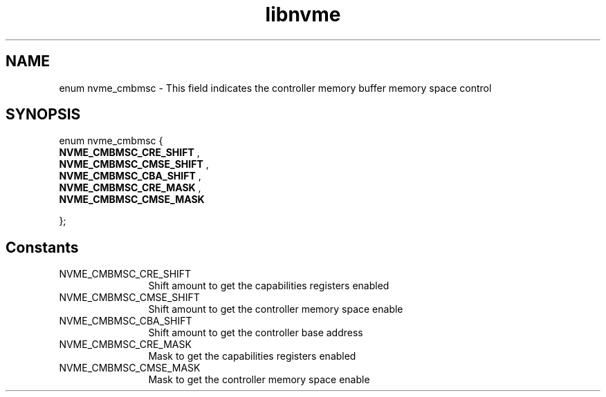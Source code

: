 .TH "libnvme" 9 "enum nvme_cmbmsc" "March 2025" "API Manual" LINUX
.SH NAME
enum nvme_cmbmsc \- This field indicates the controller memory buffer memory space control
.SH SYNOPSIS
enum nvme_cmbmsc {
.br
.BI "    NVME_CMBMSC_CRE_SHIFT"
, 
.br
.br
.BI "    NVME_CMBMSC_CMSE_SHIFT"
, 
.br
.br
.BI "    NVME_CMBMSC_CBA_SHIFT"
, 
.br
.br
.BI "    NVME_CMBMSC_CRE_MASK"
, 
.br
.br
.BI "    NVME_CMBMSC_CMSE_MASK"

};
.SH Constants
.IP "NVME_CMBMSC_CRE_SHIFT" 12
Shift amount to get the capabilities registers enabled
.IP "NVME_CMBMSC_CMSE_SHIFT" 12
Shift amount to get the controller memory space enable
.IP "NVME_CMBMSC_CBA_SHIFT" 12
Shift amount to get the controller base address
.IP "NVME_CMBMSC_CRE_MASK" 12
Mask to get the capabilities registers enabled
.IP "NVME_CMBMSC_CMSE_MASK" 12
Mask to get the controller memory space enable
